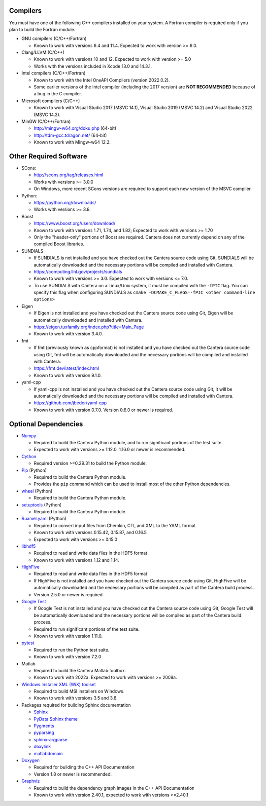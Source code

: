 .. title: Software used by Cantera

.. _sec-dependencies:

.. jumbotron::

   .. raw:: html

      <h1 class="display-4">Software used by Cantera</h1>

   .. class:: lead

      This section lists the versions of third-party software that are required to
      build and use Cantera.

Compilers
---------

You must have one of the following C++ compilers installed on your system. A
Fortran compiler is required only if you plan to build the Fortran module.

* GNU compilers (C/C++/Fortran)

  * Known to work with versions 9.4 and 11.4. Expected to work with version >= 9.0.

* Clang/LLVM (C/C++)

  * Known to work with versions 10 and 12. Expected to work with version
    >= 5.0
  * Works with the versions included in Xcode 13.0 and 14.3.1.

* Intel compilers (C/C++/Fortran)

  * Known to work with the Intel OneAPI Compilers (version 2022.0.2).
  * Some earlier versions of the Intel compiler (including the 2017 version) are
    **NOT RECOMMENDED** because of a bug in the C compiler.

* Microsoft compilers (C/C++)

  * Known to work with Visual Studio 2017 (MSVC 14.1), Visual Studio 2019 (MSVC 14.2)
    and Visual Studio 2022 (MSVC 14.3).

* MinGW (C/C++/Fortran)

  * http://mingw-w64.org/doku.php (64-bit)
  * http://tdm-gcc.tdragon.net/ (64-bit)
  * Known to work with Mingw-w64 12.2.

Other Required Software
-----------------------

* SCons:

  * http://scons.org/tag/releases.html
  * Works with versions >= 3.0.0
  * On Windows, more recent SCons versions are required to support each new version of
    the MSVC compiler.

* Python:

  * https://python.org/downloads/
  * Works with versions >= 3.8.

* Boost

  * https://www.boost.org/users/download/
  * Known to work with versions 1.71, 1.74, and 1.82; Expected to work with versions >= 1.70
  * Only the "header-only" portions of Boost are required. Cantera does not
    currently depend on any of the compiled Boost libraries.

* SUNDIALS

  * If SUNDIALS is not installed and you have checked out the Cantera source code using
    Git, SUNDIALS will be automatically downloaded and the necessary portions will be
    compiled and installed with Cantera.
  * https://computing.llnl.gov/projects/sundials
  * Known to work with versions >= 3.0. Expected to work with versions <= 7.0.
  * To use SUNDIALS with Cantera on a Linux/Unix system, it must be compiled
    with the ``-fPIC`` flag. You can specify this flag when configuring SUNDIALS as
    ``cmake -DCMAKE_C_FLAGS=-fPIC <other command-line options>``

* Eigen

  * If Eigen is not installed and you have checked out the Cantera source code using
    Git, Eigen will be automatically downloaded and installed with Cantera.
  * https://eigen.tuxfamily.org/index.php?title=Main_Page
  * Known to work with version 3.4.0.

* fmt

  * If fmt (previously known as cppformat) is not installed and you have checked out
    the Cantera source code using Git, fmt will be automatically downloaded and the
    necessary portions will be compiled and installed with Cantera.
  * https://fmt.dev/latest/index.html
  * Known to work with version 9.1.0.

* yaml-cpp

  * If yaml-cpp is not installed and you have checked out the Cantera source code using
    Git, it will be automatically downloaded and the necessary portions will be compiled
    and installed with Cantera.
  * https://github.com/jbeder/yaml-cpp
  * Known to work with version 0.7.0. Version 0.6.0 or newer is required.

Optional Dependencies
---------------------

* `Numpy <https://www.numpy.org/>`__

  * Required to build the Cantera Python module, and to run significant portions
    of the test suite.
  * Expected to work with versions >= 1.12.0. 1.16.0 or newer is recommended.

* `Cython <https://cython.org/>`__

  * Required version >=0.29.31 to build the Python module.

* `Pip <https://pip.pypa.io/en/stable/installing/>`__ (Python)

  * Required to build the Cantera Python module.
  * Provides the ``pip`` command which can be used to install most of
    the other Python dependencies.

* `wheel <https://pypi.org/project/wheel/>`__ (Python)

  * Required to build the Cantera Python module.

* `setuptools <https://pypi.org/project/setuptools/>`__ (Python)

  * Required to build the Cantera Python module.

* `Ruamel.yaml <https://pypi.org/project/ruamel.yaml/>`__ (Python)

  * Required to convert input files from Chemkin, CTI, and XML to the YAML
    format
  * Known to work with versions 0.15.42, 0.15.87, and 0.16.5
  * Expected to work with versions >= 0.15.0

* `libhdf5 <https://www.hdfgroup.org/solutions/hdf5/>`__

  * Required to read and write data files in the HDF5 format
  * Known to work with versions 1.12 and 1.14.

* `HighFive <https://github.com/BlueBrain/HighFive>`__

  * Required to read and write data files in the HDF5 format
  * If HighFive is not installed and you have checked out the Cantera source code
    using Git, HighFive will be automatically downloaded and the necessary portions will
    be compiled as part of the Cantera build process.
  * Version 2.5.0 or newer is required.

* `Google Test <https://github.com/google/googletest>`__

  * If Google Test is not installed and you have checked out the Cantera source code
    using Git, Google Test will be automatically downloaded and the necessary portions
    will be compiled as part of the Cantera build process.
  * Required to run significant portions of the test suite.
  * Known to work with version 1.11.0.

* `pytest <https://pytest.org>`__

  * Required to run the Python test suite.
  * Known to work with version 7.2.0

* Matlab

  * Required to build the Cantera Matlab toolbox.
  * Known to work with 2022a. Expected to work with versions >= 2009a.

* `Windows Installer XML (WiX) toolset <http://wixtoolset.org/>`__

  * Required to build MSI installers on Windows.
  * Known to work with versions 3.5 and 3.8.

* Packages required for building Sphinx documentation

  * `Sphinx <http://www.sphinx-doc.org/en/stable/>`__
  * `PyData Sphinx theme <https://pydata-sphinx-theme.readthedocs.io/en/stable/>`__
  * `Pygments <http://pygments.org/>`__
  * `pyparsing <https://sourceforge.net/projects/pyparsing/>`__
  * `sphinx-argparse <https://sphinx-argparse.readthedocs.io/en/latest/>`__
  * `doxylink <https://pythonhosted.org/sphinxcontrib-doxylink/>`__
  * `matlabdomain <https://pypi.org/project/sphinxcontrib-matlabdomain>`__

* `Doxygen <http://doxygen.nl/>`__

  * Required for building the C++ API Documentation
  * Version 1.8 or newer is recommended.

* `Graphviz <https://www.graphviz.org/>`__

  * Required to build the dependency graph images in the C++ API Documentation
  * Known to work with version 2.40.1, expected to work with versions >=2.40.1

.. container:: container

  .. container:: row

     .. container:: col-6 text-left

        .. container:: btn btn-primary
           :tagname: a
           :attributes: href=configure-build.html

           Previous: Configure & Build


     .. container:: col-6 text-right

        .. container:: btn btn-primary
           :tagname: a
           :attributes: href=special-cases.html

           Next: Special Cases
